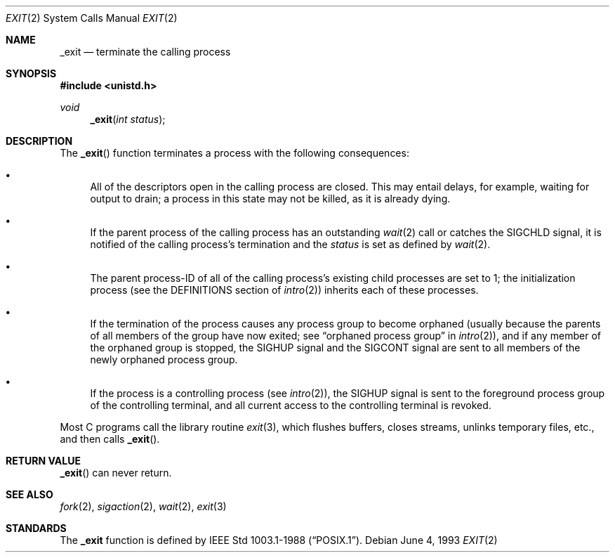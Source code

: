 .\"	$OpenBSD: _exit.2,v 1.6 1999/06/29 03:09:55 deraadt Exp $
.\"	$NetBSD: _exit.2,v 1.6 1995/02/27 12:31:34 cgd Exp $
.\"
.\" Copyright (c) 1980, 1993
.\"	The Regents of the University of California.  All rights reserved.
.\"
.\" Redistribution and use in source and binary forms, with or without
.\" modification, are permitted provided that the following conditions
.\" are met:
.\" 1. Redistributions of source code must retain the above copyright
.\"    notice, this list of conditions and the following disclaimer.
.\" 2. Redistributions in binary form must reproduce the above copyright
.\"    notice, this list of conditions and the following disclaimer in the
.\"    documentation and/or other materials provided with the distribution.
.\" 3. All advertising materials mentioning features or use of this software
.\"    must display the following acknowledgement:
.\"	This product includes software developed by the University of
.\"	California, Berkeley and its contributors.
.\" 4. Neither the name of the University nor the names of its contributors
.\"    may be used to endorse or promote products derived from this software
.\"    without specific prior written permission.
.\"
.\" THIS SOFTWARE IS PROVIDED BY THE REGENTS AND CONTRIBUTORS ``AS IS'' AND
.\" ANY EXPRESS OR IMPLIED WARRANTIES, INCLUDING, BUT NOT LIMITED TO, THE
.\" IMPLIED WARRANTIES OF MERCHANTABILITY AND FITNESS FOR A PARTICULAR PURPOSE
.\" ARE DISCLAIMED.  IN NO EVENT SHALL THE REGENTS OR CONTRIBUTORS BE LIABLE
.\" FOR ANY DIRECT, INDIRECT, INCIDENTAL, SPECIAL, EXEMPLARY, OR CONSEQUENTIAL
.\" DAMAGES (INCLUDING, BUT NOT LIMITED TO, PROCUREMENT OF SUBSTITUTE GOODS
.\" OR SERVICES; LOSS OF USE, DATA, OR PROFITS; OR BUSINESS INTERRUPTION)
.\" HOWEVER CAUSED AND ON ANY THEORY OF LIABILITY, WHETHER IN CONTRACT, STRICT
.\" LIABILITY, OR TORT (INCLUDING NEGLIGENCE OR OTHERWISE) ARISING IN ANY WAY
.\" OUT OF THE USE OF THIS SOFTWARE, EVEN IF ADVISED OF THE POSSIBILITY OF
.\" SUCH DAMAGE.
.\"
.\"     @(#)_exit.2	8.1 (Berkeley) 6/4/93
.\"
.Dd June 4, 1993
.Dt EXIT 2
.Os
.Sh NAME
.Nm _exit
.Nd terminate the calling process
.Sh SYNOPSIS
.Fd #include <unistd.h>
.Ft void
.Fn _exit "int status"
.Sh DESCRIPTION
The
.Fn _exit
function
terminates a process with the following consequences:
.Bl -bullet
.It
All of the descriptors open in the calling process are closed.
This may entail delays, for example, waiting for output to drain;
a process in this state may not be killed, as it is already dying.
.It
If the parent process of the calling process has an outstanding
.Xr wait 2
call
or catches the
.Dv SIGCHLD
signal,
it is notified of the calling process's termination and
the
.Em status
is set as defined by
.Xr wait 2 .
.It
The parent process-ID of all of the calling process's existing child
processes are set to 1; the initialization process
(see the DEFINITIONS section of
.Xr intro 2 )
inherits each of these processes.
.It
If the termination of the process causes any process group
to become orphaned (usually because the parents of all members
of the group have now exited; see
.Dq orphaned process group
in
.Xr intro 2 ) ,
and if any member of the orphaned group is stopped,
the
.Dv SIGHUP
signal and the
.Dv SIGCONT
signal are sent to all members of the newly orphaned process group.
.It
If the process is a controlling process (see
.Xr intro 2 ) ,
the
.Dv SIGHUP
signal is sent to the foreground process group of the controlling terminal,
and all current access to the controlling terminal is revoked.
.El
.Pp
Most C programs call the library routine
.Xr exit 3 ,
which flushes buffers, closes streams, unlinks temporary files, etc.,
and then calls
.Fn _exit .
.Sh RETURN VALUE
.Fn _exit
can never return.
.Sh SEE ALSO
.Xr fork 2 ,
.Xr sigaction 2 ,
.Xr wait 2 ,
.Xr exit 3
.Sh STANDARDS
The
.Nm _exit
function is defined by
.St -p1003.1-88 .
